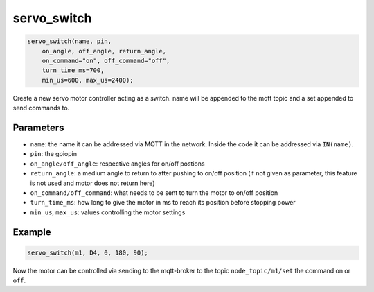 servo_switch
============

..  code-block:: cpp

    servo_switch(name, pin, 
        on_angle, off_angle, return_angle,
        on_command="on", off_command="off",
        turn_time_ms=700,
        min_us=600, max_us=2400);

Create a new servo motor controller acting as a switch.
name will be appended to the mqtt topic and a set appended to
send commands to.

Parameters
----------

- ``name``: the name it can be addressed via MQTT in the network. Inside the code
  it can be addressed via ``IN(name)``.

- ``pin``: the gpiopin

- ``on_angle/off_angle``: respective angles for on/off postions

- ``return_angle``: a medium angle to return to after pushing to on/off position
  (if not given as parameter, this feature is not used and motor does not
  return here)

- ``on_command/off_command``: what needs to be sent to turn the motor to on/off
  position

- ``turn_time_ms``: how long to give the motor in ms to reach its position before
  stopping power

- ``min_us``, ``max_us``: values controlling the motor settings

Example
-------

..  code-block:: cpp

    servo_switch(m1, D4, 0, 180, 90);

Now the motor can be controlled via sending to the mqtt-broker
to the topic ``node_topic/m1/set`` the command on or ``off``.
